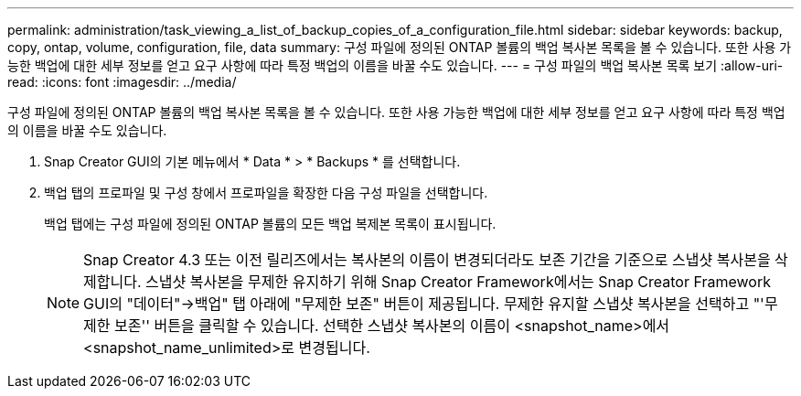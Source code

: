 ---
permalink: administration/task_viewing_a_list_of_backup_copies_of_a_configuration_file.html 
sidebar: sidebar 
keywords: backup, copy, ontap, volume, configuration, file, data 
summary: 구성 파일에 정의된 ONTAP 볼륨의 백업 복사본 목록을 볼 수 있습니다. 또한 사용 가능한 백업에 대한 세부 정보를 얻고 요구 사항에 따라 특정 백업의 이름을 바꿀 수도 있습니다. 
---
= 구성 파일의 백업 복사본 목록 보기
:allow-uri-read: 
:icons: font
:imagesdir: ../media/


[role="lead"]
구성 파일에 정의된 ONTAP 볼륨의 백업 복사본 목록을 볼 수 있습니다. 또한 사용 가능한 백업에 대한 세부 정보를 얻고 요구 사항에 따라 특정 백업의 이름을 바꿀 수도 있습니다.

. Snap Creator GUI의 기본 메뉴에서 * Data * > * Backups * 를 선택합니다.
. 백업 탭의 프로파일 및 구성 창에서 프로파일을 확장한 다음 구성 파일을 선택합니다.
+
백업 탭에는 구성 파일에 정의된 ONTAP 볼륨의 모든 백업 복제본 목록이 표시됩니다.

+

NOTE: Snap Creator 4.3 또는 이전 릴리즈에서는 복사본의 이름이 변경되더라도 보존 기간을 기준으로 스냅샷 복사본을 삭제합니다. 스냅샷 복사본을 무제한 유지하기 위해 Snap Creator Framework에서는 Snap Creator Framework GUI의 "데이터"->백업" 탭 아래에 "무제한 보존" 버튼이 제공됩니다. 무제한 유지할 스냅샷 복사본을 선택하고 "'무제한 보존'' 버튼을 클릭할 수 있습니다. 선택한 스냅샷 복사본의 이름이 <snapshot_name>에서 <snapshot_name_unlimited>로 변경됩니다.


